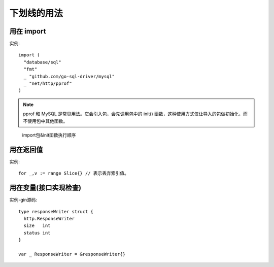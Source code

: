 下划线的用法
############

用在 import
===========

实例::

    import (
      "database/sql"
      "fmt"
      _ "github.com/go-sql-driver/mysql"
      _ "net/http/pprof"
    )

.. note:: pprof 和 MySQL 是常见用法。它会引入包，会先调用包中的 init() 函数，这种使用方式仅让导入的包做初始化，而不使用包中其他函数。

.. figure:: /images/languages/golangs/skill_import_init_order.png

   import包&init函数执行顺序

用在返回值
==========

实例::

    for _,v := range Slice{} // 表示丢弃索引值。


用在变量(接口实现检查)
======================

实例-gin源码::

    type responseWriter struct {
      http.ResponseWriter
      size   int
      status int
    }

    var _ ResponseWriter = &responseWriter{}













